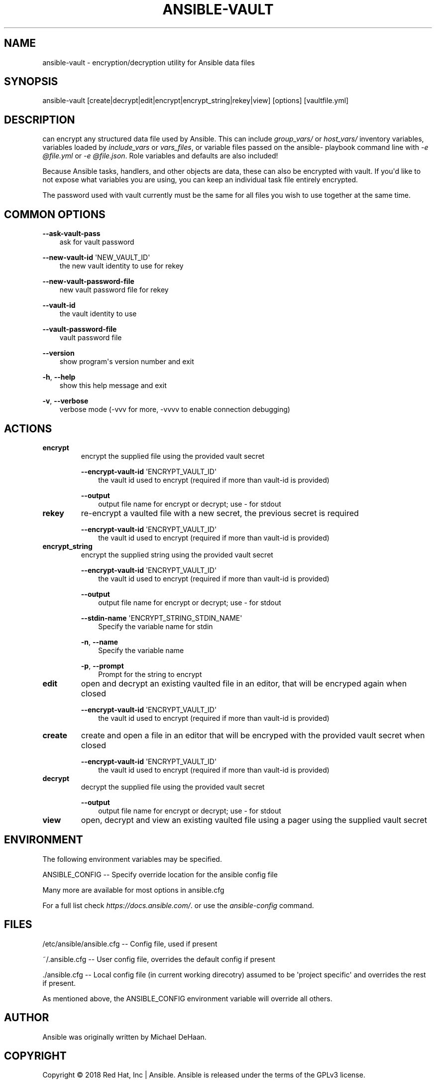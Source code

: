 .\" Man page generated from reStructuredText.
.
.TH ANSIBLE-VAULT 1 "" "Ansible 2.7.13" "System administration commands"
.SH NAME
ansible-vault \- encryption/decryption utility for Ansible data files
.
.nr rst2man-indent-level 0
.
.de1 rstReportMargin
\\$1 \\n[an-margin]
level \\n[rst2man-indent-level]
level margin: \\n[rst2man-indent\\n[rst2man-indent-level]]
-
\\n[rst2man-indent0]
\\n[rst2man-indent1]
\\n[rst2man-indent2]
..
.de1 INDENT
.\" .rstReportMargin pre:
. RS \\$1
. nr rst2man-indent\\n[rst2man-indent-level] \\n[an-margin]
. nr rst2man-indent-level +1
.\" .rstReportMargin post:
..
.de UNINDENT
. RE
.\" indent \\n[an-margin]
.\" old: \\n[rst2man-indent\\n[rst2man-indent-level]]
.nr rst2man-indent-level -1
.\" new: \\n[rst2man-indent\\n[rst2man-indent-level]]
.in \\n[rst2man-indent\\n[rst2man-indent-level]]u
..
.SH SYNOPSIS
.sp
ansible\-vault [create|decrypt|edit|encrypt|encrypt_string|rekey|view] [options] [vaultfile.yml]
.SH DESCRIPTION
.sp
can encrypt any structured data file used by Ansible.
This can include
\fIgroup_vars/\fP or \fIhost_vars/\fP inventory variables,
variables loaded by
\fIinclude_vars\fP or \fIvars_files\fP, or variable files
passed on the ansible\-
playbook command line with \fI\-e @file.yml\fP or \fI\-e @file.json\fP\&.
Role variables
and defaults are also included!
.sp
Because Ansible tasks, handlers, and other
objects are data, these can also be encrypted with vault.
If you\(aqd like to not
expose what variables you are using, you can keep an individual task file
entirely encrypted.
.sp
The password used with vault currently must be the same
for all files you wish to use together at the same time.
.SH COMMON OPTIONS
.sp
\fB\-\-ask\-vault\-pass\fP
.INDENT 0.0
.INDENT 3.5
ask for vault password
.UNINDENT
.UNINDENT
.sp
\fB\-\-new\-vault\-id\fP \(aqNEW_VAULT_ID\(aq
.INDENT 0.0
.INDENT 3.5
the new vault identity to use for rekey
.UNINDENT
.UNINDENT
.sp
\fB\-\-new\-vault\-password\-file\fP
.INDENT 0.0
.INDENT 3.5
new vault password file for rekey
.UNINDENT
.UNINDENT
.sp
\fB\-\-vault\-id\fP
.INDENT 0.0
.INDENT 3.5
the vault identity to use
.UNINDENT
.UNINDENT
.sp
\fB\-\-vault\-password\-file\fP
.INDENT 0.0
.INDENT 3.5
vault password file
.UNINDENT
.UNINDENT
.sp
\fB\-\-version\fP
.INDENT 0.0
.INDENT 3.5
show program\(aqs version number and exit
.UNINDENT
.UNINDENT
.sp
\fB\-h\fP, \fB\-\-help\fP
.INDENT 0.0
.INDENT 3.5
show this help message and exit
.UNINDENT
.UNINDENT
.sp
\fB\-v\fP, \fB\-\-verbose\fP
.INDENT 0.0
.INDENT 3.5
verbose mode (\-vvv for more, \-vvvv to enable connection debugging)
.UNINDENT
.UNINDENT
.SH ACTIONS
.INDENT 0.0
.TP
.B \fBencrypt\fP
encrypt the supplied file using the provided vault secret
.sp
\fB\-\-encrypt\-vault\-id\fP \(aqENCRYPT_VAULT_ID\(aq
.INDENT 7.0
.INDENT 3.5
the vault id used to encrypt (required if more than vault\-id is provided)
.UNINDENT
.UNINDENT
.sp
\fB\-\-output\fP
.INDENT 7.0
.INDENT 3.5
output file name for encrypt or decrypt; use \- for stdout
.UNINDENT
.UNINDENT
.TP
.B \fBrekey\fP
re\-encrypt a vaulted file with a new secret, the previous secret is required
.sp
\fB\-\-encrypt\-vault\-id\fP \(aqENCRYPT_VAULT_ID\(aq
.INDENT 7.0
.INDENT 3.5
the vault id used to encrypt (required if more than vault\-id is provided)
.UNINDENT
.UNINDENT
.TP
.B \fBencrypt_string\fP
encrypt the supplied string using the provided vault secret
.sp
\fB\-\-encrypt\-vault\-id\fP \(aqENCRYPT_VAULT_ID\(aq
.INDENT 7.0
.INDENT 3.5
the vault id used to encrypt (required if more than vault\-id is provided)
.UNINDENT
.UNINDENT
.sp
\fB\-\-output\fP
.INDENT 7.0
.INDENT 3.5
output file name for encrypt or decrypt; use \- for stdout
.UNINDENT
.UNINDENT
.sp
\fB\-\-stdin\-name\fP \(aqENCRYPT_STRING_STDIN_NAME\(aq
.INDENT 7.0
.INDENT 3.5
Specify the variable name for stdin
.UNINDENT
.UNINDENT
.sp
\fB\-n\fP,   \fB\-\-name\fP
.INDENT 7.0
.INDENT 3.5
Specify the variable name
.UNINDENT
.UNINDENT
.sp
\fB\-p\fP,   \fB\-\-prompt\fP
.INDENT 7.0
.INDENT 3.5
Prompt for the string to encrypt
.UNINDENT
.UNINDENT
.TP
.B \fBedit\fP
open and decrypt an existing vaulted file in an editor, that will be encryped again when closed
.sp
\fB\-\-encrypt\-vault\-id\fP \(aqENCRYPT_VAULT_ID\(aq
.INDENT 7.0
.INDENT 3.5
the vault id used to encrypt (required if more than vault\-id is provided)
.UNINDENT
.UNINDENT
.TP
.B \fBcreate\fP
create and open a file in an editor that will be encryped with the provided vault secret when closed
.sp
\fB\-\-encrypt\-vault\-id\fP \(aqENCRYPT_VAULT_ID\(aq
.INDENT 7.0
.INDENT 3.5
the vault id used to encrypt (required if more than vault\-id is provided)
.UNINDENT
.UNINDENT
.TP
.B \fBdecrypt\fP
decrypt the supplied file using the provided vault secret
.sp
\fB\-\-output\fP
.INDENT 7.0
.INDENT 3.5
output file name for encrypt or decrypt; use \- for stdout
.UNINDENT
.UNINDENT
.TP
.B \fBview\fP
open, decrypt and view an existing vaulted file using a pager using the supplied vault secret
.UNINDENT
.SH ENVIRONMENT
.sp
The following environment variables may be specified.
.sp
ANSIBLE_CONFIG \-\- Specify override location for the ansible config file
.sp
Many more are available for most options in ansible.cfg
.sp
For a full list check \fI\%https://docs.ansible.com/\fP\&. or use the \fIansible\-config\fP command.
.SH FILES
.sp
/etc/ansible/ansible.cfg \-\- Config file, used if present
.sp
~/.ansible.cfg \-\- User config file, overrides the default config if present
.sp
\&./ansible.cfg \-\- Local config file (in current working direcotry) assumed to be \(aqproject specific\(aq and overrides the rest if present.
.sp
As mentioned above, the ANSIBLE_CONFIG environment variable will override all others.
.SH AUTHOR
.sp
Ansible was originally written by Michael DeHaan.
.SH COPYRIGHT
.sp
Copyright © 2018 Red Hat, Inc | Ansible.
Ansible is released under the terms of the GPLv3 license.
.SH SEE ALSO
.sp
\fBansible\fP (1), \fBansible\-config\fP (1), \fBansible\-console\fP (1), \fBansible\-doc\fP (1), \fBansible\-galaxy\fP (1), \fBansible\-inventory\fP (1), \fBansible\-playbook\fP (1), \fBansible\-pull\fP (1),
.sp
Extensive documentation is available in the documentation site:
<\fI\%https://docs.ansible.com\fP>.
IRC and mailing list info can be found in file CONTRIBUTING.md,
available in: <\fI\%https://github.com/ansible/ansible\fP>
.\" Generated by docutils manpage writer.
.
